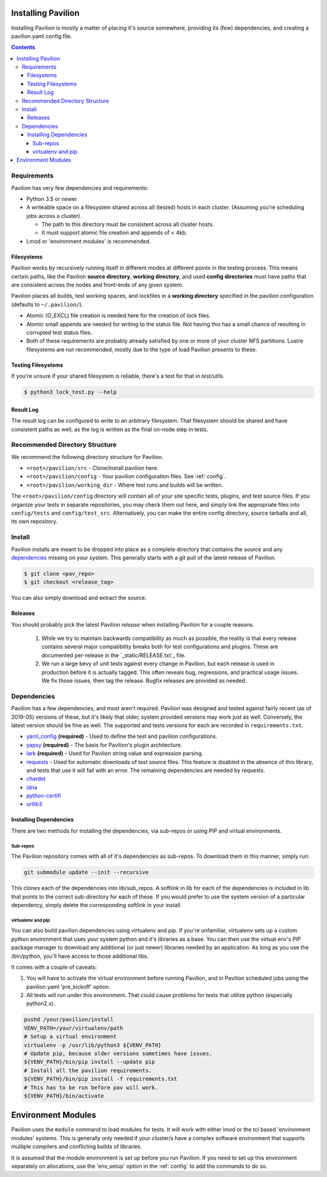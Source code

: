 
.. _installing-pavilion:
.. _install:

Installing Pavilion
===================

Installing Pavilion is mostly a matter of placing it's source somewhere,
providing its (few) dependencies, and creating a pavilion.yaml config
file.

.. contents::

Requirements
------------

Pavilion has very few dependencies and requirements:

- Python 3.5 or newer
- A writeable space on a filesystem shared across all (tested) hosts in
  each cluster. (Assuming you're scheduling jobs across a cluster).

  - The path to this directory must be consistent across all cluster hosts.
  - It must support atomic file creation and appends of < 4kb.

- Lmod or 'environment modules' is recommended.


Filesystems
~~~~~~~~~~~

Pavilion works by recursively running itself in different modes at
different points in the testing process. This means certain paths, like
the Pavilion **source directory**, **working directory**, and used
**config directories** must have paths that are consistent across the
nodes and front-ends of any given system.

Pavilion places all builds, test working spaces, and lockfiles in a
**working directory** specified in the pavilion configuration (defaults
to ``~/.pavilion/``).

- Atomic (O\_EXCL) file creation is needed here for the creation of lock files.
- Atomic small appends are needed for writing to the status file. Not having
  this has a small chance of resulting in corrupted test status files.
- Both of these requirements are probably already satisfied by one or more of
  your cluster NFS partitions. Lustre filesystems are not recommended, mostly
  due to the type of load Pavilion presents to these.

Testing Filesystems
~~~~~~~~~~~~~~~~~~~

If you're unsure if your shared filesystem is reliable, there's a test for
that in `test/utils`.

.. code-block:: bash

    $ python3 lock_test.py --help

Result Log
~~~~~~~~~~

The result log can be configured to write to an arbitrary filesystem.
That filesystem should be shared and have consistent paths as well, as
the log is written as the final on-node step in tests.

Recommended Directory Structure
-------------------------------

We recommend the following directory structure for Pavilion.

- ``<root>/pavilion/src`` - Clone/install pavilion here.
- ``<root>/pavilion/config`` - Your pavilion configuration files. See
  :ref:`config`.
- ``<root>/pavilion/working_dir`` - Where test runs and builds will be written.

The ``<root>/pavilion/config`` directory will contain all of your site
specific tests, plugins, and test source files. If you organize your tests in
separate repositories, you may check them out here, and simply link the
appropriate files into ``config/tests`` and ``config/test_src``.
Alternatively, you can make the entire config directory, source tarballs and
all, its own repository.

Install
-------

Pavilion installs are meant to be dropped into place as a complete
directory that contains the source and any
`dependencies <#dependencies>`__ missing on your system. This generally
starts with a git pull of the latest release of Pavilion.

.. code:: bash

    $ git clone <pav_repo>
    $ git checkout <release_tag>

You can also simply download and extract the source.

Releases
~~~~~~~~

You should probably pick the latest Pavilion *release* when installing
Pavilion for a couple reasons.

 1) While we try to maintain backwards compatibility as much as possible,
    the reality is that every release contains several major compatibility
    breaks both for test configurations and plugins. These are documented
    per-release in the `_static/RELEASE.txt`_ file.
 2) We run a large bevy of unit tests against every change in Pavilion, but
    each release is used in production before it is actually tagged. This
    often reveals bug, regressions, and practical usage issues. We fix those
    issues, then tag the release. Bugfix releases are provided as needed.

Dependencies
------------

Pavilion has a few dependencies, and most aren't required. Pavilion was
designed and tested against fairly recent (as of 2019-05) versions of
these, but it's likely that older, system provided versions may work
just as well. Conversely, the latest version should be fine as well. The
supported and tests versions for each are recorded in ``requirements.txt``.

-  `yaml\_config <https://github.com/lanl/yaml_config>`__ **(required)**
   - Used to define the test and pavilion configurations.
-  `yapsy <http://yapsy.sourceforge.net/>`__ **(required)** - The basis
   for Pavilion's plugin architecture.
-  `lark <https://github.com/lark-parser/lark>`__ **(required)** - Used for
   Pavilion string value and expression parsing.
-  `requests <https://pypi.org/project/requests/2.7.0/>`__ - Used for
   automatic downloads of test source files. This feature is disabled in
   the absence of this library, and tests that use it will fail with an
   error. The remaining dependencies are needed by requests.
-  `chardet <https://pypi.org/project/chardet/>`__
-  `idna <https://github.com/kjd/idna>`__
-  `python-certifi <https://pypi.org/project/certifi/>`__
-  `urllib3 <https://urllib3.readthedocs.io/en/latest/>`__

Installing Dependencies
~~~~~~~~~~~~~~~~~~~~~~~

There are two methods for installing the dependencies, via sub-repos or
using PIP and virtual environments.

Sub-repos
^^^^^^^^^

The Pavilion repository comes with all of it's dependencies as
sub-repos. To download them in this manner, simply run:

.. code:: bash

    git submodule update --init --recursive

This clones each of the dependencies into lib/sub\_repos. A softlink in
lib for each of the dependencies is included in lib that points to the
correct sub-directory for each of these. If you would prefer to use the
system version of a particular dependency, simply delete the
corresponding softlink in your install.

virtualenv and pip
^^^^^^^^^^^^^^^^^^

You can also build pavilion dependencies using virtualenv and pip. If
you're unfamiliar, virtualenv sets up a custom python environment that
uses your system python and it's libraries as a base. You can then use
the virtual env's PIP package manager to download any additional (or
just newer) libraries needed by an application. As long as you use the
/bin/python, you'll have access to those additional libs.

It comes with a couple of caveats:

#. You will have to activate the virtual environment before running
   Pavilion, and in Pavilion scheduled jobs using the pavilion.yaml
   'pre\_kickoff' option.
#. All tests will run under this environment. That could cause problems for
   tests that utilize python (especially python2.x).

.. code:: bash

    pushd /your/pavilion/install
    VENV_PATH=/your/virtualenv/path
    # Setup a virtual environment
    virtualenv -p /usr/lib/python3 ${VENV_PATH}
    # Update pip, because older versions sometimes have issues.
    ${VENV_PATH}/bin/pip install --update pip
    # Install all the pavilion requirements.
    ${VENV_PATH}/bin/pip install -f requirements.txt
    # This has to be run before pav will work.
    ${VENV_PATH}/bin/activate

Environment Modules
===================

Pavilion uses the ``module`` command to load modules for tests. It will work
with either lmod or the tcl based 'environment modules' systems. This is
generally only needed if your cluster/s have a complex software environment
that supports multiple compilers and conflicting builds of libraries.

It is assumed that the module environment is set up before you run Pavilion. If
you need to set up this environment separately on allocations, use the
'env_setup' option in the :ref:`config` to add the commands
to do so.







